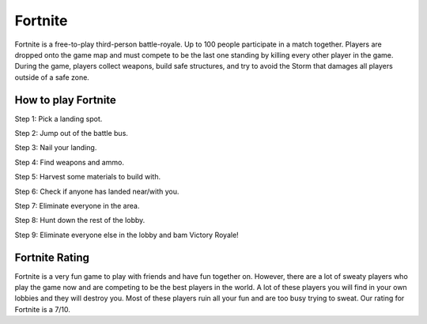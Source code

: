 Fortnite
========

.. image:: fortnite.jpg

Fortnite is a free-to-play third-person battle-royale. Up to 100 people
participate in a match together. Players are dropped onto the game map and
must compete to be the last one standing by killing every other player in
the game. During the game, players collect weapons, build safe structures,
and try to avoid the Storm that damages all players outside of a safe zone.

How to play Fortnite
---------------------

Step 1: Pick a landing spot.

Step 2: Jump out of the battle bus.

Step 3: Nail your landing.

Step 4: Find weapons and ammo.

Step 5: Harvest some materials to build with.

Step 6: Check if anyone has landed near/with you.

Step 7: Eliminate everyone in the area.

Step 8: Hunt down the rest of the lobby.

Step 9: Eliminate everyone else in the lobby and bam Victory Royale!

Fortnite Rating
---------------

Fortnite is a very fun game to play with friends and have fun together on.
However, there are a lot of sweaty players who play the game now and are
competing to be the best players in the world. A lot of these players you
will find in your own lobbies and they will destroy you. Most of these
players ruin all your fun and are too busy trying to sweat. Our rating for
Fortnite is a 7/10.